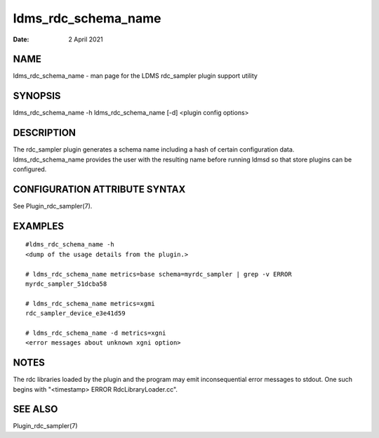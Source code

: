 ====================
ldms_rdc_schema_name
====================

:Date:   2 April 2021

NAME
====

ldms_rdc_schema_name - man page for the LDMS rdc_sampler plugin support utility

SYNOPSIS
========

ldms_rdc_schema_name -h ldms_rdc_schema_name [-d] <plugin config options>

DESCRIPTION
===========

The rdc_sampler plugin generates a schema name including a hash of certain configuration data. ldms_rdc_schema_name provides the user with the resulting name before running ldmsd so that store plugins can be configured.

CONFIGURATION ATTRIBUTE SYNTAX
==============================

See Plugin_rdc_sampler(7).

EXAMPLES
========

::

   #ldms_rdc_schema_name -h
   <dump of the usage details from the plugin.>

   # ldms_rdc_schema_name metrics=base schema=myrdc_sampler | grep -v ERROR
   myrdc_sampler_51dcba58

   # ldms_rdc_schema_name metrics=xgmi
   rdc_sampler_device_e3e41d59

   # ldms_rdc_schema_name -d metrics=xgni
   <error messages about unknown xgni option>

NOTES
=====

The rdc libraries loaded by the plugin and the program may emit inconsequential error messages to stdout. One such begins with "<timestamp> ERROR RdcLibraryLoader.cc".

SEE ALSO
========

Plugin_rdc_sampler(7)
